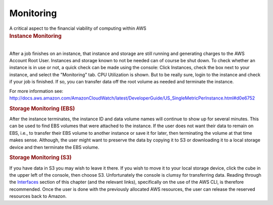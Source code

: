 .. container::
   :name: viewlet-above-content-title

Monitoring
==========

.. container::
   :name: viewlet-below-content-title

.. container:: documentDescription description

   A critical aspect to the financial viability of computing within AWS

.. container:: section
   :name: viewlet-above-content-body

.. container:: section
   :name: content-core

   .. container::
      :name: parent-fieldname-text

      .. rubric:: Instance Monitoring
         :name: instance-monitoring

      | 
      | After a job finishes on an instance, that instance and storage
        are still running and generating charges to the AWS Account Root
        User. Instances and storage known to not be needed can of course
        be shut down. To check whether an instance is in use or not, a
        quick check can be made using the console: Click Instances,
        check the box next to your instance, and select the "Monitoring"
        tab. CPU Utilization is shown. But to be really sure, login to
        the instance and check if your job is finished. If so, you can
        transfer data off the root volume as needed and terminate the
        instance.

      For more information see:
      http://docs.aws.amazon.com/AmazonCloudWatch/latest/DeveloperGuide/US_SingleMetricPerInstance.html#d0e6752

      .. rubric:: Storage Monitoring (EBS)
         :name: storage-monitoring-ebs

      After the instance terminates, the instance ID and data volume
      names will continue to show up for several minutes. This can be
      used to find EBS volumes that were attached to the instance. If
      the user does not want their data to remain on EBS, i.e., to
      transfer their EBS volume to another instance or save it for
      later, then terminating the volume at that time makes sense.
      Although, the user might want to preserve the data by copying it
      to S3 or downloading it to a local storage device and then
      terminate the EBS volume.

      .. rubric:: Storage Monitoring (S3)
         :name: storage-monitoring-s3

      If you have data in S3 you may wish to leave it there. If you wish
      to move it to your local storage device, click the cube in the
      upper left of the console, then choose S3. Unfortunately the
      console is clumsy for transferring data. Reading through the
      `Interfaces <https://casa.nrao.edu/casadocs-devel/stable/usingcasa/casa-on-amazon-web-services/interfaces>`__ section
      of this chapter (and the relevant links), specifically on the use
      of the AWS CLI, is therefore recommended. Once the user is done
      with the previously allocated AWS resources, the user can release
      the reserved resources back to Amazon.

.. container:: section
   :name: viewlet-below-content-body
